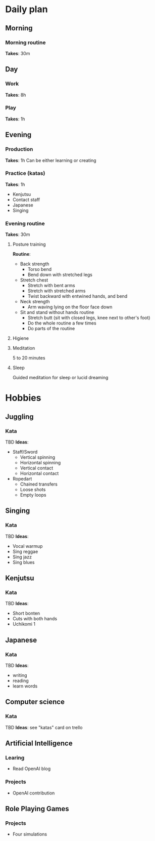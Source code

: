 * Daily plan
** Morning
*** Morning routine
    *Takes*: 30m
** Day
*** Work
    *Takes*: 8h
*** Play
    *Takes*: 1h
** Evening
*** Production
    *Takes*: 1h
    Can be either learning or creating
*** Practice (katas)
    *Takes*: 1h
    - Kenjutsu
    - Contact staff
    - Japanese
    - Singing
*** Evening routine
    *Takes*: 30m
**** Posture training
     *Routine*:
     - Back strength
       - Torso bend
       - Bend down with stretched legs
     - Stretch chest
       - Stretch with bent arms
       - Stretch with stretched arms
       - Twist backward with entwined hands, and bend
     - Neck strength
       - Arm waving lying on the floor face down
     - Sit and stand without hands routine
       - Stretch butt (sit with closed legs, knee next to other's foot)
       - Do the whole routine a few times
       - Do parts of the routine
**** Higiene
**** Meditation
     5 to 20 minutes
**** Sleep
     Guided meditation for sleep or lucid dreaming
* Hobbies
** Juggling
*** Kata
    TBD
    *Ideas*:
    - Staff/Sword
      - Vertical spinning
      - Horizontal spinning
      - Vertical contact
      - Horizontal contact
    - Ropedart
      - Chained transfers
      - Loose shots
      - Empty loops
** Singing
*** Kata
    TBD
    *Ideas*:
    - Vocal warmup
    - Sing reggae
    - Sing jazz
    - Sing blues
** Kenjutsu
*** Kata
    TBD
    *Ideas*:
    - Short bonten
    - Cuts with both hands
    - Uchikomi 1
** Japanese
*** Kata
    TBD
    *Ideas*:
    - writing
    - reading
    - learn words
** Computer science
*** Kata
    TBD
    *Ideas*: see "katas" card on trello
** Artificial Intelligence
*** Learing
    - Read OpenAI blog
*** Projects
    - OpenAI contribution
** Role Playing Games
*** Projects
    - Four simulations
